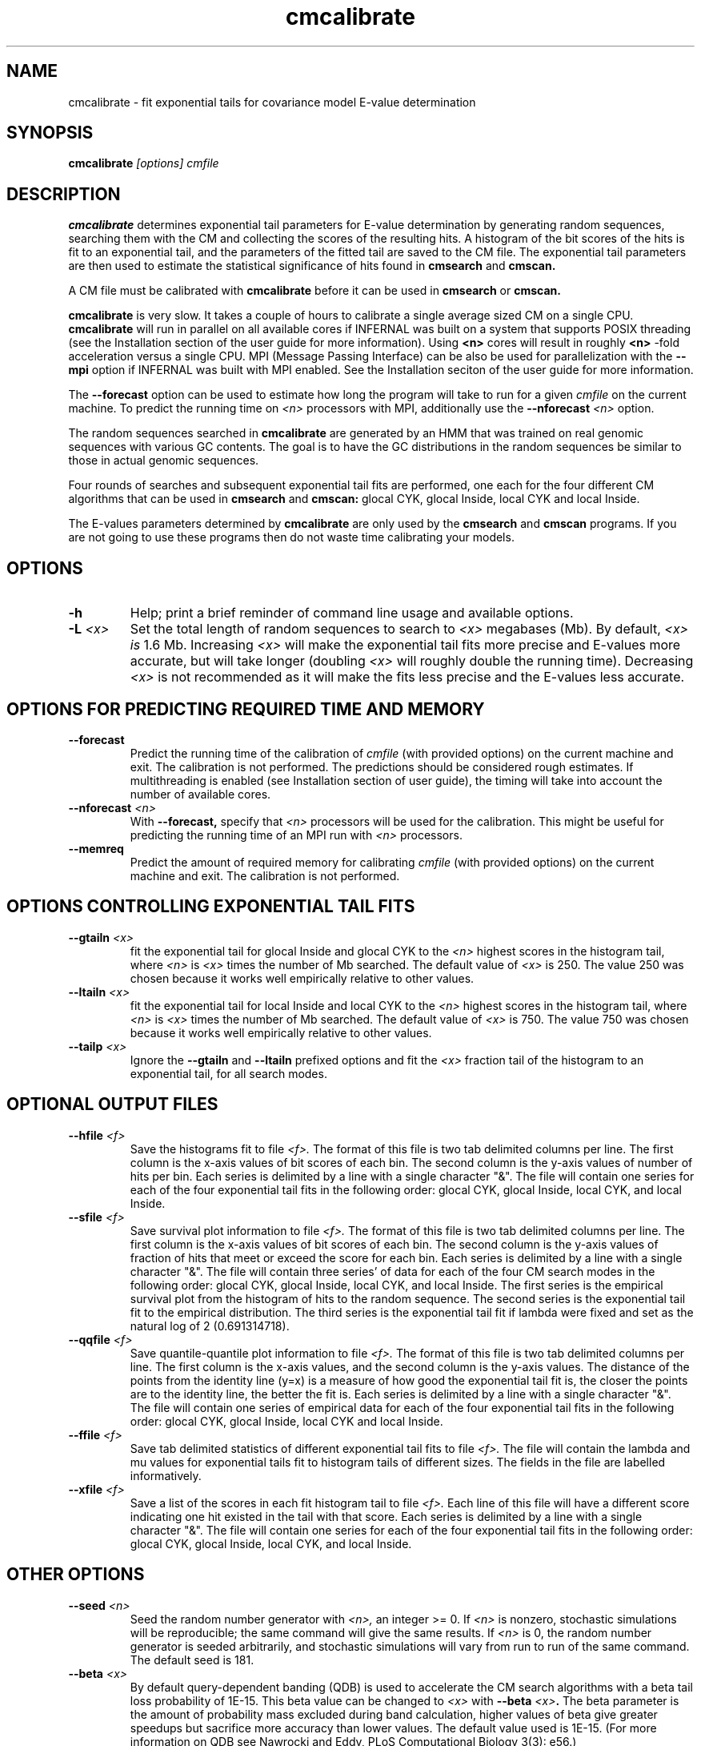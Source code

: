.TH "cmcalibrate" 1 "@INFERNAL_DATE@" "INFERNAL @INFERNAL_VERSION@" "INFERNAL Manual"

.SH NAME
cmcalibrate - fit exponential tails for covariance model E-value determination

.SH SYNOPSIS
.B cmcalibrate
.I [options]
.I cmfile

.SH DESCRIPTION

.B cmcalibrate
determines exponential tail parameters for E-value determination by
generating random sequences, searching them with the CM and collecting
the scores of the resulting hits. A histogram of the bit scores of
the hits is fit to an exponential tail, and the parameters of the
fitted tail are saved to the CM file. The exponential tail parameters
are then used to estimate the statistical significance of hits found
in 
.B cmsearch
and
.B cmscan. 

A CM file must be calibrated with 
.B cmcalibrate
before it can be used in 
.B cmsearch 
or 
.B cmscan.

.B cmcalibrate
is very slow. It takes a couple of hours
to calibrate a single average sized CM on a single CPU. 
.B cmcalibrate
will run in parallel on all available cores if INFERNAL was built on a
system that supports POSIX threading (see the Installation section of
the user guide for more information). Using 
.B <n>
cores will result in roughly
.B <n>
-fold acceleration versus a single CPU.  MPI (Message Passing
Interface) can be also be used for parallelization with the
.B --mpi 
option if INFERNAL was built with MPI enabled.
See the Installation seciton of the user guide for
more information.

The 
.B --forecast  
option can be used to estimate how long the program will take to run
for a given 
.I cmfile
on the current machine.
To predict the running time on
.I <n> 
processors with MPI, additionally use the
.BI --nforecast " <n>"
option.

The random sequences searched in 
.B cmcalibrate
are generated by an HMM that was trained on real genomic sequences
with various GC contents. The goal is to have the GC distributions in
the random sequences be similar to those in actual genomic sequences.

Four rounds of searches and subsequent exponential tail fits are
performed, one each for the four different CM algorithms that can be
used in 
.B cmsearch 
and 
.B cmscan:
glocal CYK, glocal Inside, local CYK and local Inside.

The E-values parameters determined by 
.B cmcalibrate
are only used by the
.B cmsearch 
and
.B cmscan 
programs.
If you are not going to use these programs then
do not waste time calibrating your models.

.SH OPTIONS

.TP
.B -h
Help; print a brief reminder of command line usage and available
options.

.TP
.BI -L " <x>"
Set the total length of random sequences to search 
to 
.I <x> 
megabases (Mb). By default, 
.I <x> is
1.6 Mb. Increasing 
.I <x> 
will make the exponential tail fits more precise and 
E-values more accurate, but will take longer (doubling
.I <x> 
will roughly double the running time).
Decreasing 
.I <x> 
is not recommended as it will make the fits less
precise and the E-values less accurate.

.SH OPTIONS FOR PREDICTING REQUIRED TIME AND MEMORY

.TP
.B --forecast
Predict the running time of the calibration of 
.I cmfile 
(with provided options) on the current machine 
and exit. The calibration is not performed.
The predictions should be considered rough
estimates. If multithreading is enabled
(see Installation section of user guide), the timing 
will take into account the number of available cores.

.TP
.BI --nforecast " <n>"
With 
.B --forecast,
specify that 
.I <n>
processors will be used for the calibration.
This might be useful for predicting the running time of an MPI run 
with 
.I <n> 
processors.

.TP
.B --memreq
Predict the amount of required memory for calibrating
.I cmfile 
(with provided options) on the current machine 
and exit. The calibration is not performed.

.SH OPTIONS CONTROLLING EXPONENTIAL TAIL FITS

.TP
.BI --gtailn " <x>"
fit the exponential tail for glocal Inside and glocal CYK to the 
.I <n> 
highest scores in the histogram tail, where
.I <n> 
is 
.I <x>
times the number of Mb searched. The default value of 
.I <x>
is 250. 
The value 250 was chosen because it works well empirically
relative to other values.

.TP
.BI --ltailn " <x>"
fit the exponential tail for local Inside and local CYK to the 
.I <n> 
highest scores in the histogram tail, where
.I <n> 
is 
.I <x>
times the number of Mb searched. The default value of 
.I <x>
is 750. 
The value 750 was chosen because it works well empirically
relative to other values.

.TP
.BI --tailp " <x>"
Ignore the
.B --gtailn
and
.B --ltailn
prefixed options and fit the 
.I <x>
fraction tail of the histogram to an exponential tail, for all
search modes.

.SH OPTIONAL OUTPUT FILES

.TP 
.BI --hfile " <f>"
Save the histograms fit to file
.I <f>.
The format of this file is two tab delimited columns per line. The first column
is the x-axis values of bit scores of each bin. The second column is the y-axis
values of number of hits per bin. Each series is delimited by a line
with a single character "&". The file will contain one series for each
of the four exponential tail fits in the following order: glocal CYK,
glocal Inside, local CYK, and local Inside.

.TP 
.BI --sfile " <f>"
Save survival plot information to file
.I <f>.
The format of this file is two tab delimited columns per line. The first column
is the x-axis values of bit scores of each bin. The second column is the y-axis
values of fraction of hits that meet or exceed the score for each
bin. Each series is delimited by a line with a single character "&". 
The file will contain three series' of data for each
of the four CM search modes in the following order: glocal CYK,
glocal Inside, local CYK, and local Inside.
The first series is the empirical survival plot from the histogram of hits
to the random sequence. The second series is the exponential tail fit
to the empirical distribution. The third series is the exponential
tail fit if lambda were fixed and set as the natural log of 2 (0.691314718).

.TP 
.BI --qqfile " <f>"
Save quantile-quantile plot information to file
.I <f>.
The format of this file is two tab delimited columns per line. The first column
is the x-axis values, and the second column is the y-axis
values. The distance of the points from the identity line (y=x) is a
measure of how good the exponential tail fit is, the closer the points
are to the identity line, the better the fit is.
Each series is delimited by a line with a single character "&". 
The file will contain one series of empirical data for each of the
four exponential tail fits in the following order:
glocal CYK, glocal Inside, local CYK and local Inside.

.TP 
.BI --ffile " <f>"
Save tab delimited statistics of different exponential tail fits to file
.I <f>.
The file will contain the lambda and mu values for exponential tails
fit to histogram tails of different sizes. The fields in the file are
labelled informatively.

.TP 
.BI --xfile " <f>"
Save a list of the scores in each fit histogram tail to file
.I <f>.
Each line of this file will have a different score indicating one hit
existed in the tail with that score.  Each series is
delimited by a line with a single character "&". The file will contain
one series for each of the four exponential tail fits in the following
order: glocal CYK, glocal Inside, local CYK, and local Inside.

.SH OTHER OPTIONS

.TP
.BI --seed " <n>"
Seed the random number generator with
.I <n>,
an integer >= 0. 
If 
.I <n> 
is nonzero, stochastic simulations will be reproducible; the same
command will give the same results.
If 
.I <n>
is 0, the random number generator is seeded arbitrarily, and
stochastic simulations will vary from run to run of the same command.
The default seed is 181.

.TP
.BI --beta " <x>"
By default query-dependent banding (QDB)
is used to accelerate the CM search algorithms with a beta tail loss
probability of 1E-15.
This beta value can be changed to 
.I <x>
with
.BI --beta " <x>".
The beta parameter is the amount of probability mass excluded
during band calculation, higher values of beta give greater speedups
but sacrifice more accuracy than lower values. The default value used
is 1E-15. (For more information on QDB see 
Nawrocki and Eddy, PLoS Computational Biology 3(3): e56.) 

.TP
.B --nonbanded
Turn off QDB during E-value calibration. This will slow down
calibration.

.TP 
.B --nonull3 
Turn off the null3 post hoc additional null model. This is not
recommended unless you plan on using the same option to 
.B cmsearch 
and/or
.B cmscan.

.TP 
.B --random
Use the background null model of the CM to generate the random
sequences, instead of the more realistic HMM. Unless the CM 
was built using the 
.B --null
model to 
.B cmbuild
the background null model will be 25\% each A, C, G and U.

.TP 
.BI --gc " <f>" 
Generate the random sequences using the 
nucleotide distribution from the sequence file
.I <f>.

.TP
.BI --cpu " <n>"
Specify that 
.I <n>
parallel CPU workers be used. If 
.I <n> 
is set as "0", then the program will be run in serial mode, without
using threads. This option will only be available if the machine on
which INFERNAL was built is capable of using POSIX threading (see the
Installation section of the user guide for more information).

.TP
.B --mpi
Run as an MPI parallel program. This option will only be available if
INFERNAL has been configured and built with the "--enable-mpi" flag
(see the Installation section of the user guide for more information).


.SH SEE ALSO 

See 
.B infernal(1)
for a master man page with a list of all the individual man pages
for programs in the INFERNAL package.

.PP
For complete documentation, see the user guide that came with your
INFERNAL distribution (Userguide.pdf); or see the INFERNAL web page
(@INFERNAL_URL@).


.SH COPYRIGHT

.nf
@INFERNAL_COPYRIGHT@
@INFERNAL_LICENSE@
.fi

For additional information on copyright and licensing, see the file
called COPYRIGHT in your INFERNAL source distribution, or see the INFERNAL
web page 
(@INFERNAL_URL@).

.SH AUTHOR

.nf
The Eddy/Rivas Laboratory
Janelia Farm Research Campus
19700 Helix Drive
Ashburn VA 20147 USA
http://eddylab.org
.fi

